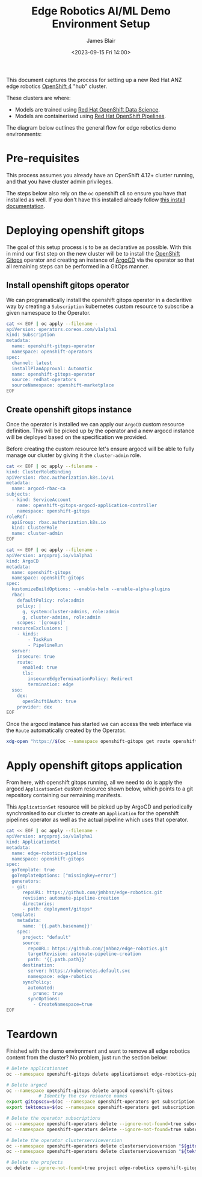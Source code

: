 #+TITLE: Edge Robotics AI/ML Demo Environment Setup
#+EMAIL: jablair@redhat.com
#+AUTHOR: James Blair
#+DATE: <2023-09-15 Fri 14:00>


This document captures the process for setting up a new Red Hat ANZ edge robotics [[https://www.redhat.com/en/openshift-4][OpenShift 4]] "hub" cluster.

These clusters are where:

  - Models are trained using [[https://www.redhat.com/en/technologies/cloud-computing/openshift/openshift-data-science][Red Hat OpenShift Data Science]].
  - Models are containerised using [[https://cloud.redhat.com/blog/introducing-openshift-pipelins][Red Hat OpenShift Pipelines]].

The diagram below outlines the general flow for edge robotics demo environments:

[[../images/model-flow-diagram.svg]]


* Pre-requisites

This process assumes you already have an OpenShift 4.12+ cluster running, and that you have cluster admin privileges.

The steps below also rely on the ~oc~ openshift cli so ensure you have that installed as well. If you don't have this installed already follow [[https://docs.openshift.com/container-platform/4.12/cli_reference/openshift_cli/getting-started-cli.html][this install documentation]].


* Deploying openshift gitops

The goal of this setup process is to be as declarative as possible. With this in mind our first step on the new cluster will be to install the [[https://www.redhat.com/en/technologies/cloud-computing/openshift/gitops][OpenShift Gitops]] operator and creating an instance of [[https://argoproj.github.io/cd/][ArgoCD]] via the operator so that all remaining steps can be performed in a GitOps manner.


** Install openshift gitops operator

We can programatically install the openshift gitops operator in a declaritive way by creating a ~Subscription~ kubernetes custom resource to subscribe a given namespace to the Operator.

#+begin_src bash :results silent
cat << EOF | oc apply --filename -
apiVersion: operators.coreos.com/v1alpha1
kind: Subscription
metadata:
  name: openshift-gitops-operator
  namespace: openshift-operators
spec:
  channel: latest
  installPlanApproval: Automatic
  name: openshift-gitops-operator
  source: redhat-operators
  sourceNamespace: openshift-marketplace
EOF
#+end_src


** Create openshift gitops instance

Once the operator is installed we can apply our ~ArgoCD~ custom resource definition. This will be picked up by the operator and a new argocd instance will be deployed based on the specification we provided.

Before creating the custom resource let's ensure argocd will be able to fully manage our cluster by giving it the ~cluster-admin~ role.

#+begin_src bash :results silent
cat << EOF | oc apply --filename -
kind: ClusterRoleBinding
apiVersion: rbac.authorization.k8s.io/v1
metadata:
  name: argocd-rbac-ca
subjects:
  - kind: ServiceAccount
    name: openshift-gitops-argocd-application-controller
    namespace: openshift-gitops
roleRef:
  apiGroup: rbac.authorization.k8s.io
  kind: ClusterRole
  name: cluster-admin
EOF
#+end_src


#+begin_src bash :results silent
cat << EOF | oc apply --filename -
apiVersion: argoproj.io/v1alpha1
kind: ArgoCD
metadata:
  name: openshift-gitops
  namespace: openshift-gitops
spec:
  kustomizeBuildOptions: --enable-helm --enable-alpha-plugins
  rbac:
    defaultPolicy: role:admin
    policy: |
      g, system:cluster-admins, role:admin
      g, cluster-admins, role:admin
    scopes: '[groups]'
  resourceExclusions: |
    - kinds:
        - TaskRun
        - PipelineRun
  server:
    insecure: true
    route:
      enabled: true
      tls:
        insecureEdgeTerminationPolicy: Redirect
        termination: edge
  sso:
    dex:
      openShiftOAuth: true
    provider: dex
EOF
#+end_src


Once the argocd instance has started we can access the web interface via the ~Route~ automatically created by the Operator.

#+begin_src bash :results silent
xdg-open "https://$(oc --namespace openshift-gitops get route openshift-gitops-server --output jsonpath='{.spec.host}')"
#+end_src


* Apply openshift gitops application

From here, with openshift gitops running, all we need to do is apply the argocd ~ApplicationSet~ custom resource shown below, which points to a git repository containing our remaining manifests.

This ~ApplicationSet~ resource will be picked up by ArgoCD and periodically synchronised to our cluster to create an ~Application~ for the openshift pipelines operator as well as the actual pipeline which uses that operator.

#+begin_src bash :results silent
cat << EOF | oc apply --filename -
apiVersion: argoproj.io/v1alpha1
kind: ApplicationSet
metadata:
  name: edge-robotics-pipeline
  namespace: openshift-gitops
spec:
  goTemplate: true
  goTemplateOptions: ["missingkey=error"]
  generators:
  - git:
      repoURL: https://github.com/jmhbnz/edge-robotics.git
      revision: automate-pipeline-creation
      directories:
      - path: deployment/gitops*
  template:
    metadata:
      name: '{{.path.basename}}'
    spec:
      project: "default"
      source:
        repoURL: https://github.com/jmhbnz/edge-robotics.git
        targetRevision: automate-pipeline-creation
        path: '{{.path.path}}'
      destination:
        server: https://kubernetes.default.svc
        namespace: edge-robotics
      syncPolicy:
        automated:
          prune: true
        syncOptions:
          - CreateNamespace=true
EOF
#+end_src


* Teardown

Finished with the demo environment and want to remove all edge robotics content from the cluster? No problem, just run the section below:

#+begin_src bash :results silent
# Delete applicationset
oc --namespace openshift-gitops delete applicationset edge-robotics-pipeline

# Delete argocd
oc --namespace openshift-gitops delete argocd openshift-gitops
            # Identify the csv resource names
export gitopscsv=$(oc --namespace openshift-operators get subscription openshift-gitops-operator --output yaml | grep currentCSV | awk '{print $2}')
export tektoncsv=$(oc --namespace openshift-operators get subscription openshift-pipelines-operator --output yaml | grep currentCSV | awk '{print $2}')

# Delete the operator subscriptions
oc --namespace openshift-operators delete --ignore-not-found=true subscription openshift-gitops-operator
oc --namespace openshift-operators delete --ignore-not-found=true subscription  openshift-pipelines-operator

# Delete the operator clusterserviceversion
oc --namespace openshift-operators delete clusterserviceversion "${gitopscsv}"
oc --namespace openshift-operators delete clusterserviceversion "${tektoncsv}"

# Delete the projects
oc delete --ignore-not-found=true project edge-robotics openshift-gitops openshift-pipelines
#+end_src

